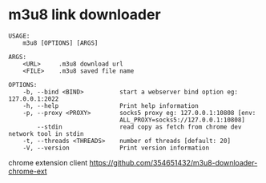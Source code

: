* m3u8 link downloader
  #+begin_src shell
USAGE:
    m3u8 [OPTIONS] [ARGS]

ARGS:
    <URL>     .m3u8 download url
    <FILE>    .m3u8 saved file name

OPTIONS:
    -b, --bind <BIND>          start a webserver bind option eg: 127.0.0.1:2022
    -h, --help                 Print help information
    -p, --proxy <PROXY>        socks5 proxy eg: 127.0.0.1:10808 [env:
                               ALL_PROXY=socks5://127.0.0.1:10808]
        --stdin                read copy as fetch from chrome dev network tool in stdin 
    -t, --threads <THREADS>    number of threads [default: 20]
    -V, --version              Print version information
  #+end_src

chrome extension client [[https://github.com/354651432/m3u8-downloader-chrome-ext]]
